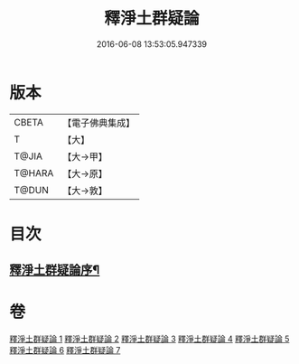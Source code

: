 #+TITLE: 釋淨土群疑論 
#+DATE: 2016-06-08 13:53:05.947339

* 版本
 |     CBETA|【電子佛典集成】|
 |         T|【大】     |
 |     T@JIA|【大→甲】   |
 |    T@HARA|【大→原】   |
 |     T@DUN|【大→敦】   |

* 目次
** [[file:KR6p0039_001.txt::001-0030b5][釋淨土群疑論序¶]]

* 卷
[[file:KR6p0039_001.txt][釋淨土群疑論 1]]
[[file:KR6p0039_002.txt][釋淨土群疑論 2]]
[[file:KR6p0039_003.txt][釋淨土群疑論 3]]
[[file:KR6p0039_004.txt][釋淨土群疑論 4]]
[[file:KR6p0039_005.txt][釋淨土群疑論 5]]
[[file:KR6p0039_006.txt][釋淨土群疑論 6]]
[[file:KR6p0039_007.txt][釋淨土群疑論 7]]

